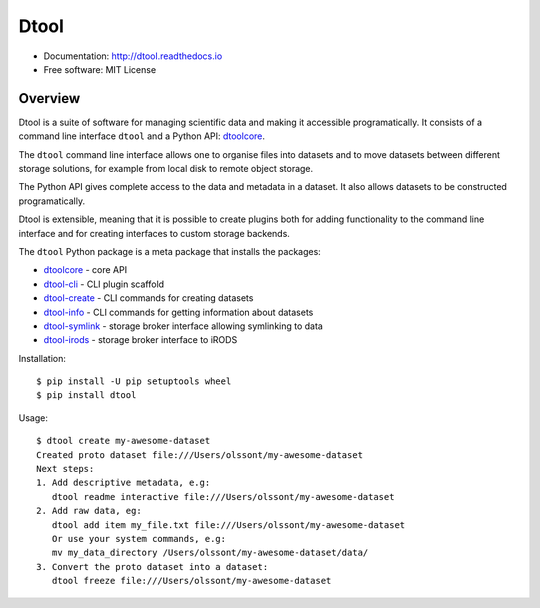 Dtool
=====

.. image:: https://badge.fury.io/py/dtool.svg
   :target: http://badge.fury.io/py/dtool
   :alt: PyPi package

.. image:: https://readthedocs.org/projects/dtool/badge/?version=latest
   :target: https://readthedocs.org/projects/dtool?badge=latest
   :alt: Documentation Status

- Documentation: http://dtool.readthedocs.io
- Free software: MIT License

Overview
--------

Dtool is a suite of software for managing scientific data and making it
accessible programatically. It consists of a command line interface ``dtool``
and a Python API: `dtoolcore <https://github.com/jic-dtool/dtoolcore>`_.

The ``dtool`` command line interface allows one to organise files into datasets
and to move datasets between different storage solutions, for example from
local disk to remote object storage. 

The Python API gives complete access to the data and metadata in a dataset. It
also allows datasets to be constructed programatically.

Dtool is extensible, meaning that it is possible to create plugins both for
adding functionality to the command line interface and for creating interfaces
to custom storage backends.

The ``dtool`` Python package is a meta package that installs the packages:

- `dtoolcore <https://github.com/jic-dtool/dtoolcore>`_ - core API
- `dtool-cli <https://github.com/jic-dtool/dtool-cli>`_ - CLI plugin scaffold
- `dtool-create <https://github.com/jic-dtool/dtool-create>`_ - CLI commands for creating datasets
- `dtool-info <https://github.com/jic-dtool/dtool-info>`_ - CLI commands for getting information about datasets
- `dtool-symlink <https://github.com/jic-dtool/dtool-symlink>`_ - storage broker interface allowing symlinking to data
- `dtool-irods <https://github.com/jic-dtool/dtool-irods>`_ - storage broker interface to iRODS

Installation::

    $ pip install -U pip setuptools wheel
    $ pip install dtool

Usage::

    $ dtool create my-awesome-dataset
    Created proto dataset file:///Users/olssont/my-awesome-dataset
    Next steps:
    1. Add descriptive metadata, e.g:
       dtool readme interactive file:///Users/olssont/my-awesome-dataset
    2. Add raw data, eg:
       dtool add item my_file.txt file:///Users/olssont/my-awesome-dataset
       Or use your system commands, e.g:
       mv my_data_directory /Users/olssont/my-awesome-dataset/data/
    3. Convert the proto dataset into a dataset:
       dtool freeze file:///Users/olssont/my-awesome-dataset
